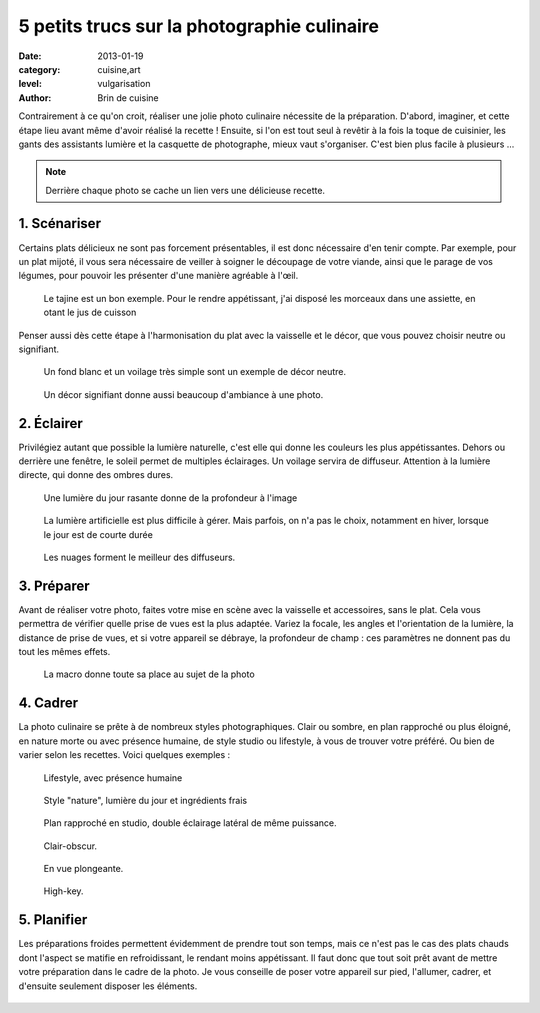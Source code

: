 5 petits trucs sur la photographie culinaire
============================================

:date: 2013-01-19
:category: cuisine,art
:level: vulgarisation
:author: Brin de cuisine


Contrairement à ce qu'on croit, réaliser une jolie photo culinaire nécessite de
la préparation. D'abord, imaginer, et cette étape lieu avant même d'avoir
réalisé la recette ! Ensuite, si l'on est tout seul à revêtir à la fois la
toque de cuisinier, les gants des assistants lumière et la casquette de
photographe, mieux vaut s'organiser. C'est bien plus facile à plusieurs ...


.. note::

   Derrière chaque photo se cache un lien vers une délicieuse recette.


1. Scénariser
:::::::::::::

Certains plats délicieux ne sont pas forcement présentables, il est donc
nécessaire d'en tenir compte. Par exemple, pour un plat mijoté, il vous sera
nécessaire de veiller à soigner le découpage de votre viande, ainsi que le
parage de vos légumes, pour pouvoir les présenter d'une manière agréable à
l'œil.

.. figure:: brindecuisine-2.jpg
   :target: http://www.brindecuisine.fr/tajine-leger-de-volaille-aux-coings-et-citrons-confits/
   :scale: 50

   Le tajine est un bon exemple. Pour le rendre appétissant, j'ai disposé
   les morceaux dans une assiette, en otant le jus de cuisson

Penser aussi dès cette étape à l'harmonisation du plat avec la vaisselle et le
décor, que vous pouvez choisir neutre ou signifiant.

.. figure:: brindecuisine-caramel-de-fruits.jpg
   :target: http://www.brindecuisine.fr/caramel-de-rhubarbe-ou-comment-optimiser-les-fruits-qui-rendent-trop-deau-lorsquon-fait-des-confitures/
   :scale: 50

   Un fond blanc et un voilage très simple sont un exemple de décor neutre.


.. figure:: spareribs.jpg
   :target: http://www.brindecuisine.fr/travers-de-porc-a-lamericaine-spare-ribs/
   :scale: 50

   Un décor signifiant donne aussi beaucoup d'ambiance à une photo.


2. Éclairer
:::::::::::

Privilégiez autant que possible la lumière naturelle, c'est elle qui donne les
couleurs les plus appétissantes. Dehors ou derrière une fenêtre, le soleil
permet de multiples éclairages. Un voilage servira de diffuseur. Attention à la
lumière directe, qui donne des ombres dures.

.. figure:: brindecuisine-rasante.jpg
   :target: http://www.brindecuisine.fr/muffins-des-iles-banane-noix-de-pecan-lait-de-coco-cannelle/
   :scale: 50

   Une lumière du jour rasante donne de la profondeur à l'image


.. figure:: chow-colat-cha-mallow.jpg
   :target: http://www.brindecuisine.fr/chocolat-chaud-chamallows/
   :scale: 50

   La lumière artificielle est plus difficile à gérer. Mais parfois, on n'a pas
   le choix, notamment en hiver, lorsque le jour est de courte durée


.. figure:: brindecuisine-mures.jpg
   :target: http://www.brindecuisine.fr/mures-du-jardin-un-parfum-de-fin-dete/
   :scale: 50

   Les nuages forment le meilleur des diffuseurs.


3. Préparer
:::::::::::

Avant de réaliser votre photo, faites votre mise en scène avec la vaisselle et
accessoires, sans le plat. Cela vous permettra de vérifier quelle prise de vues
est la plus adaptée. Variez la focale, les angles et l'orientation de la
lumière, la distance de prise de vues, et si votre appareil se débraye, la
profondeur de champ : ces paramètres ne donnent pas du tout les mêmes effets.

.. figure:: brindecuisine-fudge.jpg
   :target: http://www.brindecuisine.fr/comment-rater-ses-fudge-et-decouvrir-que-le-caramel-en-poudre-cest-delicieux/
   :scale: 50

   La macro donne toute sa place au sujet de la photo


4. Cadrer
:::::::::


La photo culinaire se prête à de nombreux styles photographiques. Clair ou
sombre, en plan rapproché ou  plus éloigné, en nature morte ou avec présence
humaine, de style studio ou lifestyle, à vous de trouver votre préféré. Ou bien
de varier selon les recettes. Voici quelques exemples :


.. figure:: brindecuisine-Gtovinblanc-1-2.jpg
   :target: http://www.brindecuisine.fr/le-gateau-au-vin-blanc-de-patricia/
   :scale: 50

   Lifestyle, avec présence humaine


.. figure:: brindecuisine-ketchup-vert.jpg
   :scale: 50

   Style "nature", lumière du jour et ingrédients frais

.. figure:: brindecuisine-macaron-1-5.jpg
   :target: http://www.brindecuisine.fr/macarons-au-baileys/
   :scale: 50

   Plan rapproché en studio, double éclairage latéral de même puissance.


.. figure:: brindecuisine-courge-sucrine-1.jpg
   :target: http://www.brindecuisine.fr/souffle-minute-a-la-courge-sucrine-du-berry/
   :scale: 50

   Clair-obscur.


.. figure:: brindecuisine-painrustique-5.jpg
   :target: http://www.brindecuisine.fr/pain-rustique-aux-lentilles-cuisson-en-cocotte/
   :scale: 50

   En vue plongeante.


.. figure:: recette-avril-3.jpg
   :target: http://www.brindecuisine.fr/ceviche-de-truite/
   :scale: 50

   High-key.



5. Planifier
::::::::::::

Les préparations froides permettent évidemment de prendre tout son temps, mais
ce n'est pas le cas des plats chauds dont l'aspect se matifie en refroidissant,
le rendant moins appétissant. Il faut donc que tout soit prêt avant de mettre
votre préparation dans le cadre de la photo. Je vous conseille de poser votre
appareil sur pied, l'allumer, cadrer, et d'ensuite seulement disposer les
éléments.

.. figure:: brindecuisine-soupe-ortie.jpg
   :target: http://www.brindecuisine.fr/veloute-aux-orties/
   :scale: 50

